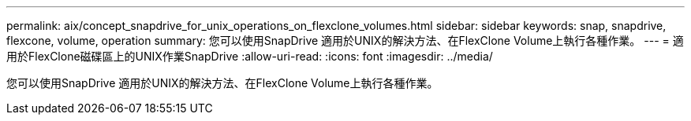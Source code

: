---
permalink: aix/concept_snapdrive_for_unix_operations_on_flexclone_volumes.html 
sidebar: sidebar 
keywords: snap, snapdrive, flexcone, volume, operation 
summary: 您可以使用SnapDrive 適用於UNIX的解決方法、在FlexClone Volume上執行各種作業。 
---
= 適用於FlexClone磁碟區上的UNIX作業SnapDrive
:allow-uri-read: 
:icons: font
:imagesdir: ../media/


[role="lead"]
您可以使用SnapDrive 適用於UNIX的解決方法、在FlexClone Volume上執行各種作業。
